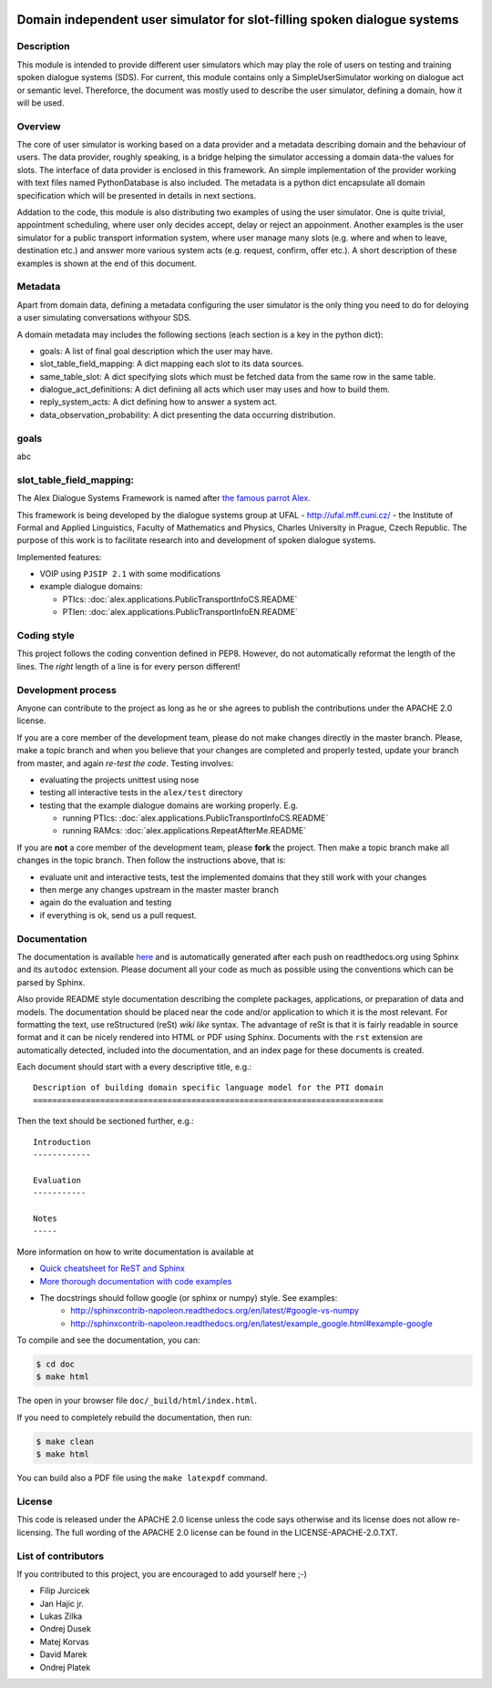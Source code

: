 .. image:: ../../../../alex/doc/alex-logo.png
    :alt: Alex logo

Domain independent user simulator for slot-filling spoken dialogue systems
=================================================

..  image:: https://travis-ci.org/UFAL-DSG/alex.png
    :target: https://travis-ci.org/UFAL-DSG/alex

.. image:: https://readthedocs.org/projects/alex/badge/?version=latest&style=travis
    :target: https://readthedocs.org/projects/alex/?badge=latest
    :alt: Documentation Status

.. image:: https://landscape.io/github/UFAL-DSG/alex/master/landscape.png
   :target: https://landscape.io/github/UFAL-DSG/alex/master
   :alt: Code Health

Description
-----------------
This module is intended to provide different user simulators which may play the role of users on testing and training spoken dialogue systems (SDS).
For current, this module contains only a SimpleUserSimulator working on dialogue act or semantic level. Thereforce, the document was mostly used to describe the user simulator, defining a domain, how it will be used.

Overview
-----------------
The core of user simulator is working based on a data provider and a metadata describing domain and the behaviour of users.
The data provider, roughly speaking, is a bridge helping the simulator accessing a domain data-the values for slots. The interface of data provider is enclosed in this framework. An simple implementation of the provider working with text files named PythonDatabase is also included.
The metadata is a python dict encapsulate all domain specification which will be presented in details in next sections.

Addation to the code, this module is also distributing two examples of using the user simulator. One is quite trivial, appointment scheduling, where user only decides accept, delay or reject an appoinment. Another examples is the user simulator for a public transport information system, where user manage many slots (e.g. where and when to leave, destination etc.) and answer more various system acts (e.g. request, confirm, offer etc.). A short description of these examples is shown at the end of this document.

Metadata
-----------------
Apart from domain data, defining a metadata configuring the user simulator is the only thing you need to do for deloying a user simulating conversations withyour SDS.

A domain metadata may includes the following sections (each section is a key in the python dict):

- goals: A list of final goal description which the user may have.
- slot_table_field_mapping: A dict mapping each slot to its data sources.
- same_table_slot: A dict specifying slots which must be fetched data from the same row in the same table.
- dialogue_act_definitions: A dict definiing all acts which user may uses and how to build them.
- reply_system_acts: A dict defining how to answer a system act.
- data_observation_probability: A dict presenting the data occurring distribution.

goals
-----------------
abc

slot_table_field_mapping:
-------



The Alex Dialogue Systems Framework is named after `the famous parrot Alex <http://en.wikipedia.org/wiki/Alex_(parrot)>`_.

This framework is being developed by the dialogue systems group at UFAL - http://ufal.mff.cuni.cz/ -
the Institute of Formal and Applied Linguistics, Faculty of Mathematics and Physics, Charles University in Prague,
Czech Republic. The purpose of this work is to facilitate research into and development of spoken dialogue systems.


Implemented features:

- VOIP using ``PJSIP 2.1`` with some modifications
- example dialogue domains:

  - PTIcs: :doc:`alex.applications.PublicTransportInfoCS.README`
  - PTIen: :doc:`alex.applications.PublicTransportInfoEN.README`


Coding style
------------
This project follows the coding convention defined in PEP8. However, do not
automatically reformat the length of the lines. The *right* length of a line
is for every person different!

Development process
-------------------
Anyone can contribute to the project as long as he or she agrees to publish the contributions under the APACHE 2.0
license.

If you are a core member of the development team, please do not make changes directly in the master branch. Please,
make a topic branch and when you believe that your changes are completed and properly tested, update your branch from
master, and again *re-test the code*. Testing involves:

- evaluating the projects unittest using nose
- testing all interactive tests in the ``alex/test`` directory
- testing that the example dialogue domains are working properly. E.g.

  - running PTIcs: :doc:`alex.applications.PublicTransportInfoCS.README`
  - running RAMcs: :doc:`alex.applications.RepeatAfterMe.README`

If you are **not** a core member of the development team, please **fork** the project. Then make a topic branch make all
changes in the topic branch. Then follow the instructions above, that is:

- evaluate unit and interactive tests, test the implemented domains that they still work with your changes
- then merge any changes upstream in the master master branch
- again do the evaluation and testing
- if everything is ok, send us a pull request.

Documentation
-------------
The documentation is available `here <http://alex.readthedocs.org/en/latest/>`_ and is 
automatically generated after each push on readthedocs.org using Sphinx and its ``autodoc`` 
extension. Please document all your code as much as possible using the conventions which can 
be parsed by Sphinx. 

Also provide README style documentation describing the complete packages, applications, 
or preparation of data and models. The documentation should be placed near the code 
and/or application to which it is the most relevant. 
For formatting the text, use reStructured (reSt) *wiki like* syntax. 
The advantage of reSt is that it is fairly readable in source format 
and it can be nicely rendered into HTML or PDF using Sphinx. 
Documents with the ``rst`` extension are automatically detected, 
included into the documentation, and an index page for these documents is created.

Each document should start with a every descriptive title, e.g.:

::

  Description of building domain specific language model for the PTI domain
  =========================================================================

Then the text should be sectioned further, e.g.:

::

  Introduction
  ------------

  Evaluation
  -----------

  Notes
  -----

More information on  how to write documentation is available at

- `Quick cheatsheet for ReST and Sphinx <http://matplotlib.org/sampledoc/cheatsheet.html>`_
- `More thorough documentation with code examples <http://packages.python.org/an_example_pypi_project/sphinx.html>`_
- The docstrings should follow google (or sphinx or numpy) style. See examples: 
    - http://sphinxcontrib-napoleon.readthedocs.org/en/latest/#google-vs-numpy
    - http://sphinxcontrib-napoleon.readthedocs.org/en/latest/example_google.html#example-google


To compile and see the documentation, you can:

.. code-block:: bash

  $ cd doc
  $ make html

The open in your browser file ``doc/_build/html/index.html``.

If you need to completely rebuild the documentation, then run:

.. code-block:: bash

  $ make clean
  $ make html

You can build also a PDF file using the ``make latexpdf`` command.

License
-------
This code is released under the APACHE 2.0 license unless the code says otherwise and its license does not allow re-licensing.
The full wording of the APACHE 2.0 license can be found in the LICENSE-APACHE-2.0.TXT.

List of contributors
--------------------
If you contributed to this project, you are encouraged to add yourself here ;-)

- Filip Jurcicek
- Jan Hajic jr.
- Lukas Zilka
- Ondrej Dusek
- Matej Korvas
- David Marek
- Ondrej Platek
